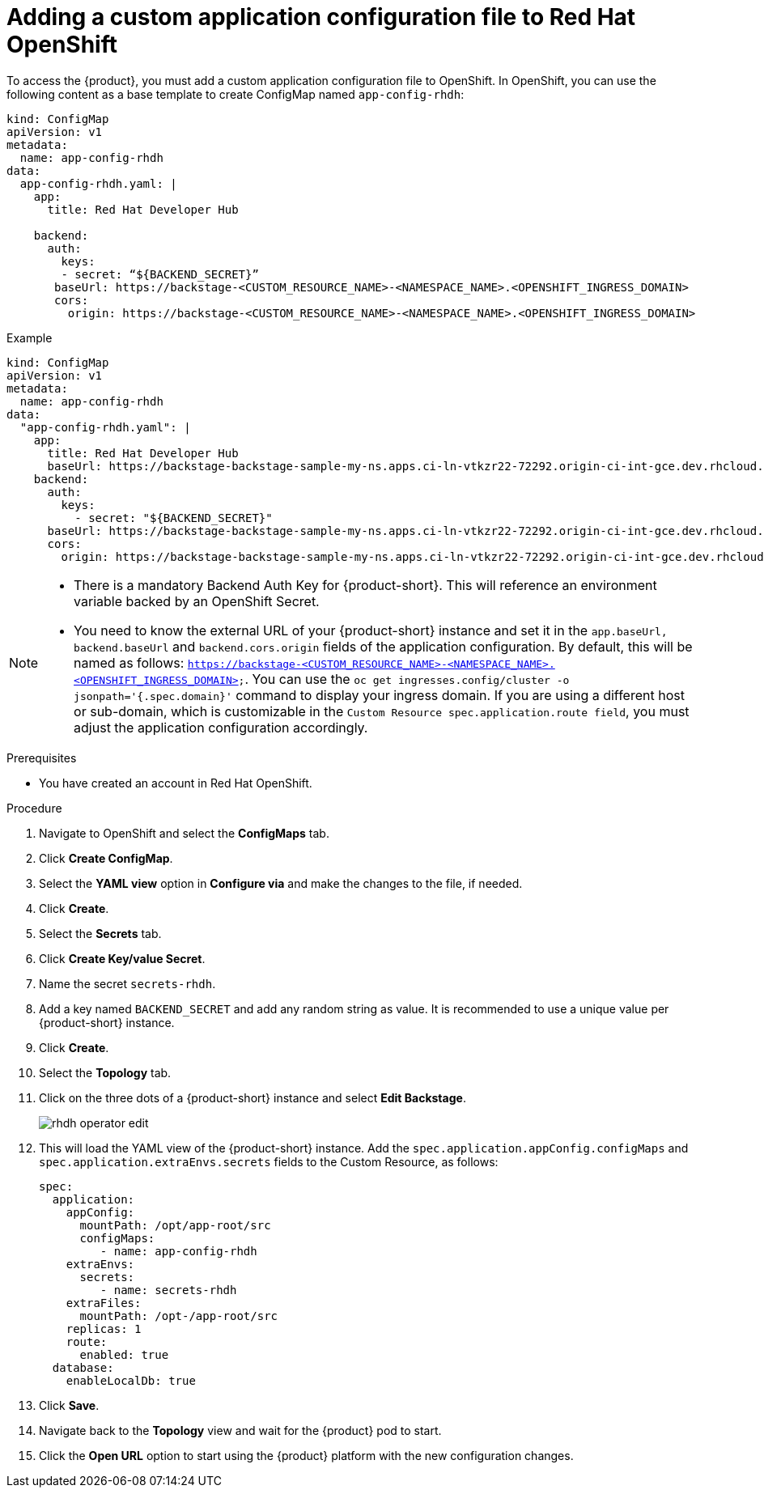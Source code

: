 [id='proc-add-custom-app-file-openshift-operator_{context}']
= Adding a custom application configuration file to Red Hat OpenShift

To access the {product}, you must add a custom application configuration file to OpenShift. In OpenShift, you can use the following content as a base template to create ConfigMap named `app-config-rhdh`:

[source]
----
kind: ConfigMap
apiVersion: v1
metadata:
  name: app-config-rhdh
data:
  app-config-rhdh.yaml: |
    app:
      title: Red Hat Developer Hub

    backend:
      auth:
        keys:
        - secret: “${BACKEND_SECRET}”
       baseUrl: https://backstage-<CUSTOM_RESOURCE_NAME>-<NAMESPACE_NAME>.<OPENSHIFT_INGRESS_DOMAIN>
       cors:
         origin: https://backstage-<CUSTOM_RESOURCE_NAME>-<NAMESPACE_NAME>.<OPENSHIFT_INGRESS_DOMAIN>
----

.Example
[source]
----
kind: ConfigMap
apiVersion: v1
metadata:
  name: app-config-rhdh
data:
  "app-config-rhdh.yaml": |
    app:
      title: Red Hat Developer Hub
      baseUrl: https://backstage-backstage-sample-my-ns.apps.ci-ln-vtkzr22-72292.origin-ci-int-gce.dev.rhcloud.com
    backend:
      auth:
        keys:
          - secret: "${BACKEND_SECRET}"
      baseUrl: https://backstage-backstage-sample-my-ns.apps.ci-ln-vtkzr22-72292.origin-ci-int-gce.dev.rhcloud.com
      cors:
        origin: https://backstage-backstage-sample-my-ns.apps.ci-ln-vtkzr22-72292.origin-ci-int-gce.dev.rhcloud.com
----

[NOTE]
====
* There is a mandatory Backend Auth Key for {product-short}. This will reference an environment variable backed by an OpenShift Secret.
* You need to know the external URL of your {product-short} instance and set it in the `app.baseUrl, backend.baseUrl` and `backend.cors.origin` fields of the application configuration. By default, this will be named as follows: `https://backstage-<CUSTOM_RESOURCE_NAME>-<NAMESPACE_NAME>.<OPENSHIFT_INGRESS_DOMAIN>`. You can use the `oc get ingresses.config/cluster -o jsonpath='{.spec.domain}'` command to display your ingress domain. If you are using a different host or sub-domain, which is customizable in the `Custom Resource spec.application.route field`, you must adjust the application configuration accordingly.
====

.Prerequisites

* You have created an account in Red Hat OpenShift.

.Procedure

. Navigate to OpenShift and select the *ConfigMaps* tab.
. Click *Create ConfigMap*.
. Select the *YAML view* option in *Configure via* and make the changes to the file, if needed.
. Click *Create*.
. Select the *Secrets* tab.
. Click *Create Key/value Secret*.
. Name the secret `secrets-rhdh`.
. Add a key named `BACKEND_SECRET` and add any random string as value. It is recommended to use a unique value per {product-short} instance.
. Click *Create*.
. Select the *Topology* tab.
. Click on the three dots of a {product-short} instance and select *Edit Backstage*.
+
image::rhdh/rhdh-operator-edit.png[]
. This will load the YAML view of the {product-short} instance. Add the `spec.application.appConfig.configMaps` and `spec.application.extraEnvs.secrets` fields to the Custom Resource, as follows:
+
[source]
----
spec:
  application:
    appConfig:
      mountPath: /opt/app-root/src
      configMaps:
         - name: app-config-rhdh
    extraEnvs:
      secrets:
         - name: secrets-rhdh
    extraFiles:
      mountPath: /opt-/app-root/src
    replicas: 1
    route:
      enabled: true
  database:
    enableLocalDb: true
----
// +
// image::rhdh/rhdh-operator-edit-instance.png[]
. Click *Save*.
. Navigate back to the *Topology* view and wait for the {product} pod to start.
. Click the *Open URL* option to start using the {product} platform with the new configuration changes.




